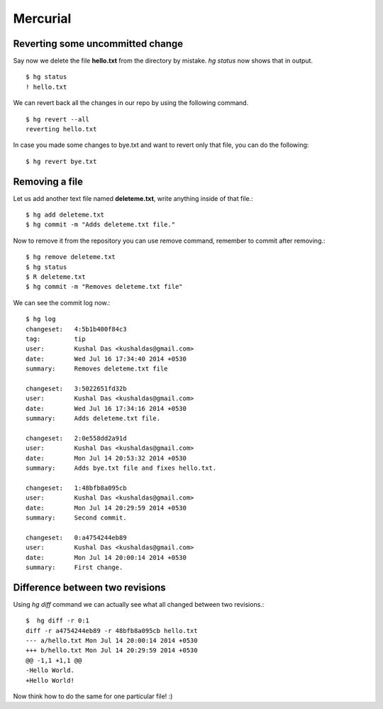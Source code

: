 Mercurial
=========

Reverting some uncommitted change
----------------------------------

Say now we delete the file **hello.txt** from the directory by mistake. *hg status*
now shows that in output.
::

    $ hg status
    ! hello.txt

We can revert back all the changes in our repo by using the following command.
::

    $ hg revert --all
    reverting hello.txt

In case you made some changes to bye.txt and want to revert only that file, you
can do the following::

    $ hg revert bye.txt

Removing a file
----------------

Let us add another text file named **deleteme.txt**, write anything inside of that
file.::

    $ hg add deleteme.txt
    $ hg commit -m "Adds deleteme.txt file."

Now to remove it from the repository you can use remove command, remember to commit
after removing.::

    $ hg remove deleteme.txt
    $ hg status
    $ R deleteme.txt
    $ hg commit -m "Removes deleteme.txt file"

We can see the commit log now.::

    $ hg log
    changeset:   4:5b1b400f84c3
    tag:         tip
    user:        Kushal Das <kushaldas@gmail.com>
    date:        Wed Jul 16 17:34:40 2014 +0530
    summary:     Removes deleteme.txt file

    changeset:   3:5022651fd32b
    user:        Kushal Das <kushaldas@gmail.com>
    date:        Wed Jul 16 17:34:16 2014 +0530
    summary:     Adds deleteme.txt file.

    changeset:   2:0e558dd2a91d
    user:        Kushal Das <kushaldas@gmail.com>
    date:        Mon Jul 14 20:53:32 2014 +0530
    summary:     Adds bye.txt file and fixes hello.txt.

    changeset:   1:48bfb8a095cb
    user:        Kushal Das <kushaldas@gmail.com>
    date:        Mon Jul 14 20:29:59 2014 +0530
    summary:     Second commit.

    changeset:   0:a4754244eb89
    user:        Kushal Das <kushaldas@gmail.com>
    date:        Mon Jul 14 20:00:14 2014 +0530
    summary:     First change.

Difference between two revisions
---------------------------------

Using `hg diff` command we can actually see what all changed between two revisions.::

    $  hg diff -r 0:1
    diff -r a4754244eb89 -r 48bfb8a095cb hello.txt
    --- a/hello.txt Mon Jul 14 20:00:14 2014 +0530
    +++ b/hello.txt Mon Jul 14 20:29:59 2014 +0530
    @@ -1,1 +1,1 @@
    -Hello World.
    +Hello World!

Now think how to do the same for one particular file! :)

